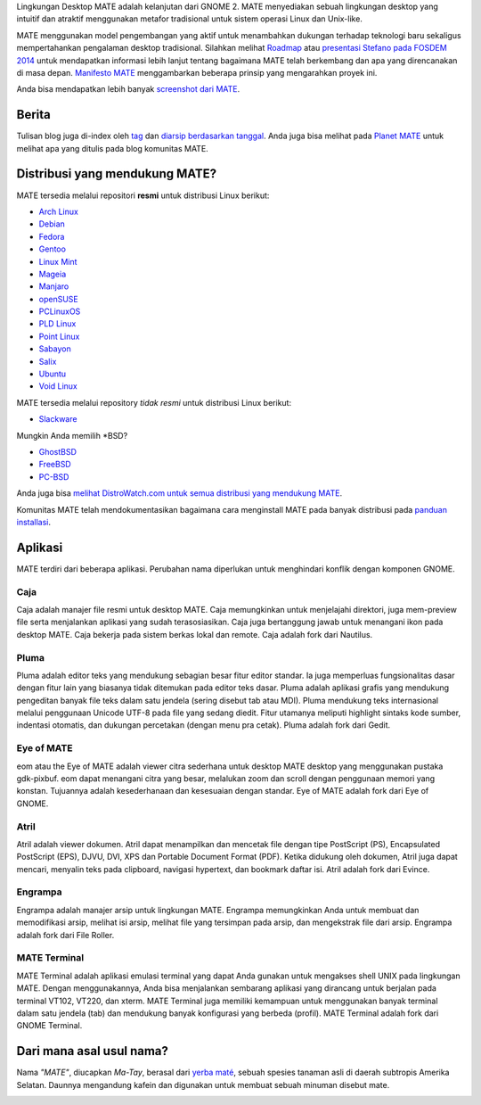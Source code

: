 .. link:
.. description:
.. tags: Tentang,Aplikasi,Screenshot
.. date: 2013-10-31 12:29:57
.. title: Lingkungan Desktop MATE
.. slug: index
.. pretty_url: False

Lingkungan Desktop MATE adalah kelanjutan dari GNOME 2. MATE menyediakan sebuah
lingkungan desktop yang intuitif dan atraktif menggunakan metafor tradisional untuk
sistem operasi Linux dan Unix-like.

MATE menggunakan model pengembangan yang aktif untuk menambahkan dukungan terhadap teknologi baru sekaligus
mempertahankan pengalaman desktop tradisional. Silahkan melihat `Roadmap <http://wiki.mate-desktop.org/roadmap>`_ atau
`presentasi Stefano pada FOSDEM 2014 </blog/2014-02-07-stefano-presents-mate-at-fosdem/>`_
untuk mendapatkan informasi lebih lanjut tentang bagaimana MATE telah berkembang dan apa yang direncanakan di
masa depan. `Manifesto MATE <http://wiki.mate-desktop.org/board:manifesto>`_
menggambarkan beberapa prinsip yang mengarahkan proyek ini.

.. image:: /screens/screenshot.jpg
    :align: center

Anda bisa mendapatkan lebih banyak `screenshot dari MATE <gallery/1.14/>`_.

------
Berita
------

.. post-list::
    :lang: en
    :stop: 5

Tulisan blog juga di-index oleh `tag <tags/>`_ dan `diarsip berdasarkan tanggal <archive/>`_.
Anda juga bisa melihat pada `Planet MATE <http://planet.mate-desktop.org>`_
untuk melihat apa yang ditulis pada blog komunitas MATE.

-------------------------------
Distribusi yang mendukung MATE?
-------------------------------

MATE tersedia melalui repositori **resmi** untuk distribusi Linux berikut:

* `Arch Linux <http://www.archlinux.org>`_
* `Debian <http://www.debian.org>`_
* `Fedora <http://www.fedoraproject.org>`_
* `Gentoo <http://www.gentoo.org>`_
* `Linux Mint <http://linuxmint.com>`_
* `Mageia <https://www.mageia.org/en/>`_
* `Manjaro <http://manjaro.org/>`_
* `openSUSE <http://www.opensuse.org>`_
* `PCLinuxOS <http://www.pclinuxos.com/get-pclinuxos/mate/>`_
* `PLD Linux <https://www.pld-linux.org/>`_
* `Point Linux <http://pointlinux.org>`_
* `Sabayon <http://www.sabayon.org>`_
* `Salix <http://www.salixos.org>`_
* `Ubuntu <http://www.ubuntu.com>`_
* `Void Linux <http://www.voidlinux.eu/>`_

MATE tersedia melalui repository *tidak resmi* untuk distribusi Linux berikut:

* `Slackware <http://www.slackware.com>`_

Mungkin Anda memilih \*BSD?

* `GhostBSD <http://ghostbsd.org>`_
* `FreeBSD <http://freebsd.org>`_
* `PC-BSD <http://www.pcbsd.org>`_

Anda juga bisa `melihat DistroWatch.com untuk semua distribusi yang mendukung MATE <http://distrowatch.org/search.php?desktop=MATE#distrosearch>`_.

Komunitas MATE telah mendokumentasikan bagaimana cara menginstall MATE pada banyak distribusi pada
`panduan installasi <http://wiki.mate-desktop.org/download>`_.

--------
Aplikasi
--------

MATE terdiri dari beberapa aplikasi. Perubahan nama diperlukan untuk menghindari konflik dengan 
komponen GNOME.

Caja
====

.. image:: /assets/img/mate/caja.png

Caja adalah manajer file resmi untuk desktop MATE. Caja memungkinkan untuk menjelajahi
direktori, juga mem-preview file serta menjalankan aplikasi yang sudah terasosiasikan.
Caja juga bertanggung jawab untuk menangani ikon pada desktop MATE.
Caja bekerja pada sistem berkas lokal dan remote. Caja adalah fork dari Nautilus. 

Pluma
=====

.. image:: /assets/img/mate/pluma.png

Pluma adalah editor teks yang mendukung sebagian besar fitur editor standar. Ia juga
memperluas fungsionalitas dasar dengan fitur lain yang biasanya tidak ditemukan pada
editor teks dasar. Pluma adalah aplikasi grafis yang mendukung pengeditan
banyak file teks dalam satu jendela (sering disebut tab atau MDI). Pluma mendukung
teks internasional melalui penggunaan Unicode UTF-8 pada file yang sedang diedit.
Fitur utamanya meliputi highlight sintaks kode sumber, indentasi otomatis, dan dukungan
percetakan (dengan menu pra cetak). Pluma adalah fork dari Gedit.

Eye of MATE
===========

.. image:: /assets/img/mate/eom.png

eom atau the Eye of MATE adalah viewer citra sederhana untuk desktop MATE desktop yang
menggunakan pustaka gdk-pixbuf. eom dapat menangani citra yang besar, melalukan zoom dan
scroll dengan penggunaan memori yang konstan. Tujuannya adalah kesederhanaan dan kesesuaian
dengan standar. Eye of MATE adalah fork dari Eye of GNOME.

Atril
=====

.. image:: /assets/img/mate/atril.png

Atril adalah viewer dokumen. Atril dapat menampilkan dan mencetak file dengan tipe
PostScript (PS), Encapsulated PostScript (EPS), DJVU, DVI, XPS dan Portable
Document Format (PDF). Ketika didukung oleh dokumen, Atril juga dapat mencari, menyalin
teks pada clipboard, navigasi hypertext, dan bookmark daftar isi. Atril adalah fork dari Evince.

Engrampa
========

.. image:: /assets/img/mate/engrampa.png

Engrampa adalah manajer arsip untuk lingkungan MATE. Engrampa memungkinkan Anda untuk membuat
dan memodifikasi arsip, melihat isi arsip, melihat file yang tersimpan pada arsip, dan mengekstrak
file dari arsip. Engrampa adalah fork dari File Roller.

MATE Terminal
=============

.. image:: /assets/img/mate/terminal.png

MATE Terminal adalah aplikasi emulasi terminal yang dapat Anda gunakan untuk mengakses shell UNIX pada
lingkungan MATE. Dengan menggunakannya, Anda bisa menjalankan sembarang aplikasi yang dirancang untuk
berjalan pada terminal VT102, VT220, dan xterm. MATE Terminal juga memiliki kemampuan untuk menggunakan
banyak terminal dalam satu jendela (tab) dan mendukung banyak konfigurasi yang berbeda (profil). 
MATE Terminal adalah fork dari GNOME Terminal.

-------------------------
Dari mana asal usul nama?
-------------------------

Nama *"MATE"*, diucapkan *Ma-Tay*, berasal dari `yerba maté
<http://en.wikipedia.org/wiki/Yerba_mate>`_, sebuah spesies tanaman asli di daerah subtropis Amerika Selatan.
Daunnya mengandung kafein dan digunakan untuk membuat sebuah minuman disebut mate.

.. image:: http://upload.wikimedia.org/wikipedia/commons/thumb/2/28/Ilex_paraguariensis_-_K%C3%B6hler%E2%80%93s_Medizinal-Pflanzen-074.jpg/220px-Ilex_paraguariensis_-_K%C3%B6hler%E2%80%93s_Medizinal-Pflanzen-074.jpg
    :align: center
